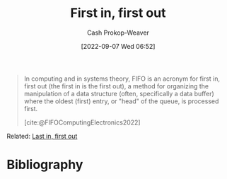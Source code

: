 :PROPERTIES:
:ID:       dfa2ce8d-63c1-44ad-a16f-52777f4abbac
:ROAM_ALIASES: FIFO
:LAST_MODIFIED: [2023-09-05 Tue 20:15]
:END:
#+title: First in, first out
#+hugo_custom_front_matter: :slug "dfa2ce8d-63c1-44ad-a16f-52777f4abbac"
#+author: Cash Prokop-Weaver
#+date: [2022-09-07 Wed 06:52]
#+filetags: :concept:

#+begin_quote
In computing and in systems theory, FIFO is an acronym for first in, first out (the first in is the first out), a method for organizing the manipulation of a data structure (often, specifically a data buffer) where the oldest (first) entry, or "head" of the queue, is processed first.

[cite:@FIFOComputingElectronics2022]
#+end_quote

Related: [[id:21c0c229-16c5-4eb8-bd12-e1947c5c47f3][Last in, first out]]

* Flashcards :noexport:
:PROPERTIES:
:ANKI_DECK: Default
:END:
* Bibliography
#+print_bibliography:
